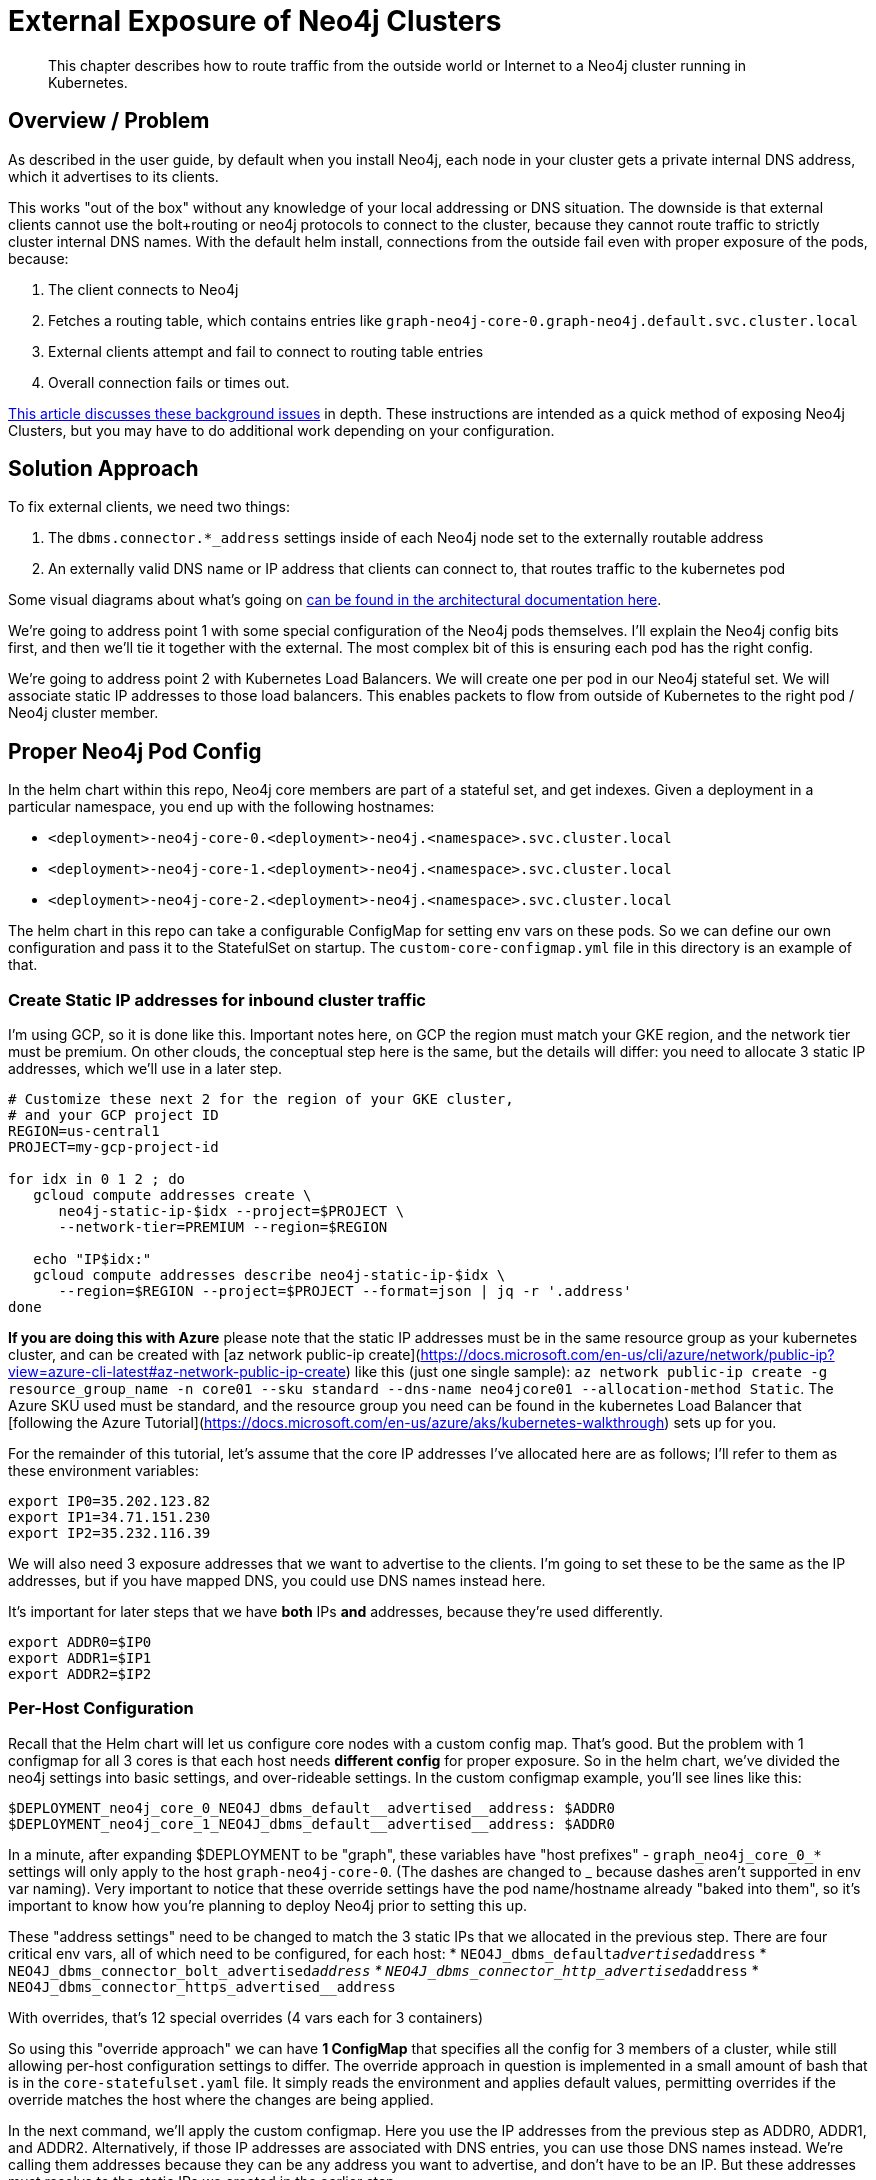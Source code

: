 [#externalexposure]
# External Exposure of Neo4j Clusters

[abstract]
This chapter describes how to route traffic from the outside world or Internet to a Neo4j cluster running in Kubernetes.

## Overview / Problem

As described in the user guide, by default when you install Neo4j, each
node in your cluster gets a private internal DNS address, which it advertises to its clients.

This works "out of the box" without any knowledge of your local addressing or DNS situation.  The
downside is that external clients cannot use the bolt+routing or neo4j protocols to connect to the cluster,
because they cannot route traffic to strictly cluster internal DNS names.  With the default helm install,
connections from the outside fail even with proper exposure of the pods, because:

1. The client connects to Neo4j
2. Fetches a routing table, which contains entries like `graph-neo4j-core-0.graph-neo4j.default.svc.cluster.local`
3. External clients attempt and fail to connect to routing table entries
4. Overall connection fails or times out.

https://medium.com/neo4j/neo4j-considerations-in-orchestration-environments-584db747dca5[This article discusses these background issues] in depth.  These instructions are
intended as a quick method of exposing Neo4j Clusters, but you may have to do additional work 
depending on your configuration.

## Solution Approach

To fix external clients, we need two things:

1. The `dbms.connector.*_address` settings inside of each Neo4j node set to the externally routable address
2. An externally valid DNS name or IP address that clients can connect to, that routes traffic to the kubernetes pod

Some visual diagrams about what's going on https://docs.google.com/presentation/d/14ziuwTzB6O7cp7fq0mA1lxWwZpwnJ9G4pZiwuLxBK70/edit?usp=sharing[can be found in the architectural documentation here].

We're going to address point 1 with some special configuration of the Neo4j pods themselves.  I'll explain
the Neo4j config bits first, and then we'll tie it together with the external.  The most complex bit of this
is ensuring each pod has the right config.

We're going to address point 2 with Kubernetes Load Balancers.  We will create one per pod in our Neo4j
stateful set.  We will associate static IP addresses to those load balancers.  This enables packets to flow from
outside of Kubernetes to the right pod / Neo4j cluster member.

## Proper Neo4j Pod Config

In the helm chart within this repo, Neo4j core members are part of a stateful set, and get indexes.  
Given a deployment in a particular namespace, you end up with the following hostnames:

* `<deployment>-neo4j-core-0.<deployment>-neo4j.<namespace>.svc.cluster.local`
* `<deployment>-neo4j-core-1.<deployment>-neo4j.<namespace>.svc.cluster.local`
* `<deployment>-neo4j-core-2.<deployment>-neo4j.<namespace>.svc.cluster.local`

The helm chart in this repo can take a configurable ConfigMap for setting env vars on these pods.  So
we can define our own configuration and pass it to the StatefulSet on startup.   The `custom-core-configmap.yml`
file in this directory is an example of that.

### Create Static IP addresses for inbound cluster traffic

I'm using GCP, so it is done like this.  Important notes here, on GCP the region must match your GKE
region, and the network tier must be premium.  On other clouds, the conceptual step here is the same,
but the details will differ: you need to allocate 3 static IP addresses, which we'll use in a later
step.

```shell
# Customize these next 2 for the region of your GKE cluster,
# and your GCP project ID
REGION=us-central1
PROJECT=my-gcp-project-id

for idx in 0 1 2 ; do 
   gcloud compute addresses create \
      neo4j-static-ip-$idx --project=$PROJECT \
      --network-tier=PREMIUM --region=$REGION

   echo "IP$idx:"
   gcloud compute addresses describe neo4j-static-ip-$idx \
      --region=$REGION --project=$PROJECT --format=json | jq -r '.address'
done
```

**If you are doing this with Azure** please note that the static IP addresses must be in the same 
resource group as your kubernetes cluster, and can be created with 
[az network public-ip create](https://docs.microsoft.com/en-us/cli/azure/network/public-ip?view=azure-cli-latest#az-network-public-ip-create) like this (just one single sample):
`az network public-ip create -g resource_group_name -n core01 --sku standard --dns-name neo4jcore01 --allocation-method Static`.  The Azure SKU used must be standard, and the resource group you need can be found in the kubernetes Load Balancer that [following the Azure Tutorial](https://docs.microsoft.com/en-us/azure/aks/kubernetes-walkthrough) sets up for you.

For the remainder of this tutorial, let's assume that the core IP addresses I've allocated here are
as follows; I'll refer to them as these environment variables:

```shell
export IP0=35.202.123.82
export IP1=34.71.151.230
export IP2=35.232.116.39
```

We will also need 3 exposure addresses that we want to advertise to the clients.  I'm going to set these
to be the same as the IP addresses, but if you have mapped DNS, you could use DNS names instead here.

It's important for later steps that we have *both* IPs *and* addresses, because they're used differently.

```shell
export ADDR0=$IP0
export ADDR1=$IP1
export ADDR2=$IP2
```

### Per-Host Configuration

Recall that the Helm chart will let us configure core nodes with a custom config map.   That's good.
But the problem with 1 configmap for all 3 cores is that each host needs *different config* for proper exposure.
So in the helm chart, we've divided the neo4j settings into basic settings, and over-rideable settings.  In
the custom configmap example, you'll see lines like this:

```yaml
$DEPLOYMENT_neo4j_core_0_NEO4J_dbms_default__advertised__address: $ADDR0
$DEPLOYMENT_neo4j_core_1_NEO4J_dbms_default__advertised__address: $ADDR0
```

In a minute, after expanding $DEPLOYMENT to be "graph", 
these variables have "host prefixes" - `graph_neo4j_core_0_*` settings will only apply to the host
`graph-neo4j-core-0`.  (The dashes are changed to _ because dashes aren't supported in env var naming).
Very important to notice that these override settings have the pod name/hostname already "baked into them",
so it's important to know how you're planning to deploy Neo4j prior to setting this up.

These "address settings" need to be changed to match the 3 static IPs that we allocated in the previous 
step.  There are four critical env vars, all of which need to be configured, for each host:
* `NEO4J_dbms_default__advertised__address`
* `NEO4J_dbms_connector_bolt_advertised__address`
* `NEO4J_dbms_connector_http_advertised__address`
* `NEO4J_dbms_connector_https_advertised__address`

With overrides, that's 12 special overrides (4 vars each for 3 containers)

So using this "override approach" we can have *1 ConfigMap* that specifies all the config for 3 members
of a cluster, while still allowing per-host configuration settings to differ.  The override approach in 
question is implemented in a small amount of bash that is in the `core-statefulset.yaml` file.  It simply
reads the environment and applies default values, permitting overrides if the override matches the host
where the changes are being applied.

In the next command, we'll apply the custom configmap.  Here you use the IP addresses from the previous
step as ADDR0, ADDR1, and ADDR2.  Alternatively, if those IP addresses are associated with DNS entries,
you can use those DNS names instead.  We're calling them addresses because they can be any address you
want to advertise, and don't have to be an IP.  But these addresses must resolve to the static IPs we
created in the earlier step.

```shell
export DEPLOYMENT=graph
export NAMESPACE=default
export ADDR0=35.202.123.82
export ADDR1=34.71.151.230
export ADDR2=35.232.116.39

cat tools/external-exposure/custom-core-configmap.yaml | envsubst | kubectl apply -f -
```

Once customized, we now have a ConfigMap we can point our Neo4j deployment at, to advertise properly.

### Installing the Helm Chart

From the root of this repo, navigate to stable/neo4j and issue this command to install the helm chart 
with a deployment name of "graph".  The deployment name *must match what you did in previous steps*,
because remember we gave pod-specific overrides in the previous step.

```shell
export DEPLOYMENT=graph
helm install $DEPLOYMENT . \
  --set core.numberOfServers=3 \
  --set readReplica.numberOfServers=0 \
  --set core.configMap=$DEPLOYMENT-neo4j-externally-addressable-config \
  --set acceptLicenseAgreement=yes \
  --set neo4jPassword=mySecretPassword
```

Note the custom configmap that is passed.

## External Exposure

After a few minutes you'll have a fully-formed cluster whose pods show ready, and which you can connect
to, *but* it will be advertising values that Kubernetes isn't routing yet. So what we need to do next is to
create a load balancer *per Neo4j core pod*, and set the `loadBalancerIP` to be the static IP address we
reserved in the earlier step, and advertised with the custom ConfigMap.

A `load-balancer.yaml` file has been provided as a template, here's how to make 3 of them for given static
IP addresses:

```shell
export DEPLOYMENT=graph

# Reuse IP0, etc. from the earlier step here.
# These *must be IP addresses* and not hostnames, because we're
# assigning load balancer IP addresses to bind to.
export CORE_ADDRESSES=($IP0 $IP1 $IP2)

for x in 0 1 2 ; do 
   export IDX=$x
   export IP=${CORE_ADDRESSES[$x]}
   echo $DEPLOYMENT with IDX $IDX and IP $IP ;

   cat tools/external-exposure/load-balancer.yaml | envsubst | kubectl apply -f -
done
```

You'll notice we're using 3 load balancers for 3 pods.  In a sense it's silly to "load balance" a single
pod.  But without a lot of extra software and configuration, this is the best option, because LBs will
support TCP connections (ingresses won't), and LBs can get their own independent IP addresses which can be
associated with DNS later on.  Had we used NodePorts, we'd be at the mercy of more dynamic IP assignment,
and also have to worry about a Kubernetes cluster member itself falling over.  ClusterIPs aren't suitable
at all, as they don't give you external addresses.

Inside of these services, we use an `externalTrafficPolicy: Local`.  Because we're routing to single pods and
don't need any load spreading, local is fine.  link:https://kubernetes.io/docs/tasks/access-application-cluster/create-external-load-balancer/[Refer to the kubernetes docs] for more information on this topic.

There are other fancier options, such as the [nginx-ingress controller](https://kubernetes.github.io/ingress-nginx/)
but in this config we're shooting for something as simple as possible that you can do with existing
kubernetes primities without installing new packages you might not already have.

[NOTE]
**Potential Trip-up point**: On GKE, the only thing needed to associate the static IP to the 
load balancer is this `loadBalancerIP` field in the YAML.  On other clouds, there may be additional steps 
to allocate the static IP to the Kubernetes cluster.  Consult your local cloud documentation.

## Putting it All Together

We can verify our services are running nicely like this:

```
$ kubectl get service | grep neo4j-external
zeke-neo4j-external-0   LoadBalancer   10.0.5.183   35.202.123.82     7687:30529/TCP,7474:30843/TCP,7473:30325/TCP   115s
zeke-neo4j-external-1   LoadBalancer   10.0.9.182   34.71.151.230     7687:31059/TCP,7474:31288/TCP,7473:31009/TCP   115s
zeke-neo4j-external-2   LoadBalancer   10.0.12.38   35.232.116.39     7687:30523/TCP,7474:30844/TCP,7473:31732/TCP   114s
```

After all of these steps, you should end up with a cluster properly exposed.   We can recover our password
like so, and connect to any of the 3 static IPs.

```shell
export NEO4J_PASSWORD=$(kubectl get secrets graph-neo4j-secrets -o yaml | grep password | sed 's/.*: //' | base64 -d)
cypher-shell -a neo4j://34.66.183.174:7687 -u neo4j -p "$NEO4J_PASSWORD"
```

Additionally, since we exposed port 7474, you can go to any of the static IPs on port 7474 and end up with
Neo4j browser and be able to connect.

## Where to Go Next

* If you have static IPs, you can of course associate DNS with them, and obtain signed
certificates.
* This in turn will let you expose signed cert HTTPS using standard Neo4j techniques, and
will also permit advertising DNS instead of a bare IP if you wish.

## References

* For background on general Kubernetes network exposure issues, I'd recommend this article:
https://medium.com/google-cloud/kubernetes-$TYPE-vs-loadbalancer-vs-ingress-when-should-i-use-what-922f010849e0[Kubernetes $TYPE vs. LoadBalancer vs. Ingress?  When should I use what?]
